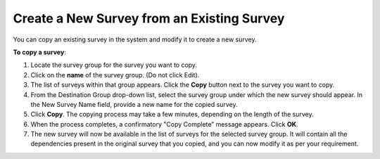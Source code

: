 Create a New Survey from an Existing Survey
-----------------------------------------------

You can copy an existing survey in the system and modify it to create a new survey.

**To copy a survey**:

1.	Locate the survey group for the survey you want to copy.
 
2.	Click on the **name** of the survey group. (Do not click Edit). 
3.	The list of surveys within that group appears. Click the **Copy** button next to the survey you want to copy.
 
4.	From the Destination Group drop-down list, select the survey group under which the new survey should appear. In the New Survey Name field, provide a new name for the copied survey.
 
5.	Click **Copy**. The copying process may take a few minutes, depending on the length of the survey. 
6.	When the process completes, a confirmatory "Copy Complete” message appears. Click **OK**.
7.	The new survey will now be available in the list of surveys for the selected survey group. It will contain all the dependencies present in the original survey that you copied, and you can now modify it as per your requirement.
